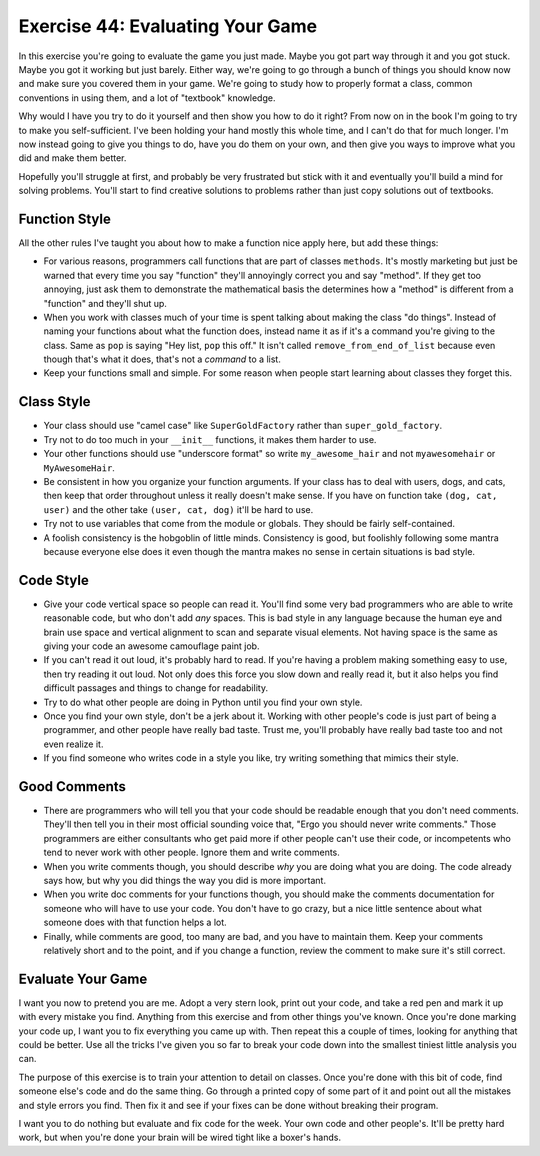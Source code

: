 Exercise 44: Evaluating Your Game
*********************************

In this exercise you're going to evaluate the game you just made.  Maybe you got
part way through it and you got stuck.  Maybe you got it working but just barely.
Either way, we're going to go through a bunch of things you should know now and 
make sure you covered them in your game.  We're going to study how to properly
format a class, common conventions in using them, and a lot of "textbook" knowledge.

Why would I have you try to do it yourself and then show you how to do it right?
From now on in the book I'm going to try to make you self-sufficient.  I've been
holding your hand mostly this whole time, and I can't do that for much longer.
I'm now instead going to give you things to do, have you do them on your own,
and then give you ways to improve what you did and make them better.

Hopefully you'll struggle at first, and probably be very frustrated but stick
with it and eventually you'll build a mind for solving problems.  You'll start
to find creative solutions to problems rather than just copy solutions out of
textbooks.

Function Style
==============

All the other rules I've taught you about how to make a function nice apply here, but
add these things:

* For various reasons, programmers call functions that are part of classes ``methods``.
  It's mostly marketing but just be warned that every time you say "function" they'll
  annoyingly correct you and say "method".  If they get too annoying, just ask them to
  demonstrate the mathematical basis the determines how a "method" is different from
  a "function" and they'll shut up.
* When you work with classes much of your time is spent talking about making the class
  "do things".  Instead of naming your functions about what the function does, instead
  name it as if it's a command you're giving to the class.  Same as ``pop`` is saying
  "Hey list, ``pop`` this off."  It isn't called ``remove_from_end_of_list`` because
  even though that's what it does, that's not a *command* to a list.
* Keep your functions small and simple.  For some reason when people start learning about
  classes they forget this.


Class Style
===========

* Your class should use "camel case" like ``SuperGoldFactory`` rather than ``super_gold_factory``.
* Try not to do too much in your ``__init__`` functions, it makes them harder to use.
* Your other functions should use "underscore format" so write ``my_awesome_hair`` and not
  ``myawesomehair`` or ``MyAwesomeHair``.
* Be consistent in how you organize your function arguments.  If your class has to deal
  with users, dogs, and cats, then keep that order throughout unless it really doesn't make
  sense.  If you have on function take ``(dog, cat, user)`` and the other take ``(user, cat, dog)`` it'll be hard to use.
* Try not to use variables that come from the module or globals.  They should be fairly
  self-contained.
* A foolish consistency is the hobgoblin of little minds.  Consistency is good, but foolishly
  following some mantra because everyone else does it even though the mantra makes no
  sense in certain situations is bad style.


Code Style
==========

* Give your code vertical space so people can read it.  You'll find some very
  bad programmers who are able to write reasonable code, but who don't add
  *any* spaces.  This is bad style in any language because the human eye and
  brain use space and vertical alignment to scan and separate visual elements.
  Not having space is the same as giving your code an awesome camouflage paint job.
* If you can't read it out loud, it's probably hard to read.  If you're having a
  problem making something easy to use, then try reading it out loud.  Not only
  does this force you slow down and really read it, but it also helps you find
  difficult passages and things to change for readability.
* Try to do what other people are doing in Python until you find your own style.
* Once you find your own style, don't be a jerk about it.  Working with other people's
  code is just part of being a programmer, and other people have really bad taste.
  Trust me, you'll probably have really bad taste too and not even realize it.
* If you find someone who writes code in a style you like, try writing something
  that mimics their style.

Good Comments
=============

* There are programmers who will tell you that your code should be readable
  enough that you don't need comments.  They'll then tell you in their most
  official sounding voice that, "Ergo you should never write comments." Those
  programmers are either consultants who get paid more if other people can't
  use their code, or incompetents who tend to never work with other people.
  Ignore them and write comments.
* When you write comments though, you should describe *why* you are doing what
  you are doing.  The code already says how, but why you did things the way
  you did is more important.
* When you write doc comments for your functions though, you should make the
  comments documentation for someone who will have to use your code.  You don't
  have to go crazy, but a nice little sentence about what someone does with
  that function helps a lot.
* Finally, while comments are good, too many are bad, and you have to 
  maintain them.  Keep your comments relatively short and to the point,
  and if you change a function, review the comment to make sure it's still
  correct.

Evaluate Your Game
==================

I want you now to pretend you are me.  Adopt a very stern look, print out your
code, and take a red pen and mark it up with every mistake you find.  Anything from
this exercise and from other things you've known.  Once you're done marking
your code up, I want you to fix everything you came up with.  Then repeat this
a couple of times, looking for anything that could be better.  Use all the 
tricks I've given you so far to break your code down into the smallest tiniest
little analysis you can.

The purpose of this exercise is to train your attention to detail on classes.
Once you're done with this bit of code, find someone else's code and do the 
same thing.  Go through a printed copy of some part of it and point out all
the mistakes and style errors you find.  Then fix it and see if your fixes
can be done without breaking their program.

I want you to do nothing but evaluate and fix code for the week.  Your own code
and other people's.  It'll be pretty hard work, but when you're done your brain
will be wired tight like a boxer's hands.



